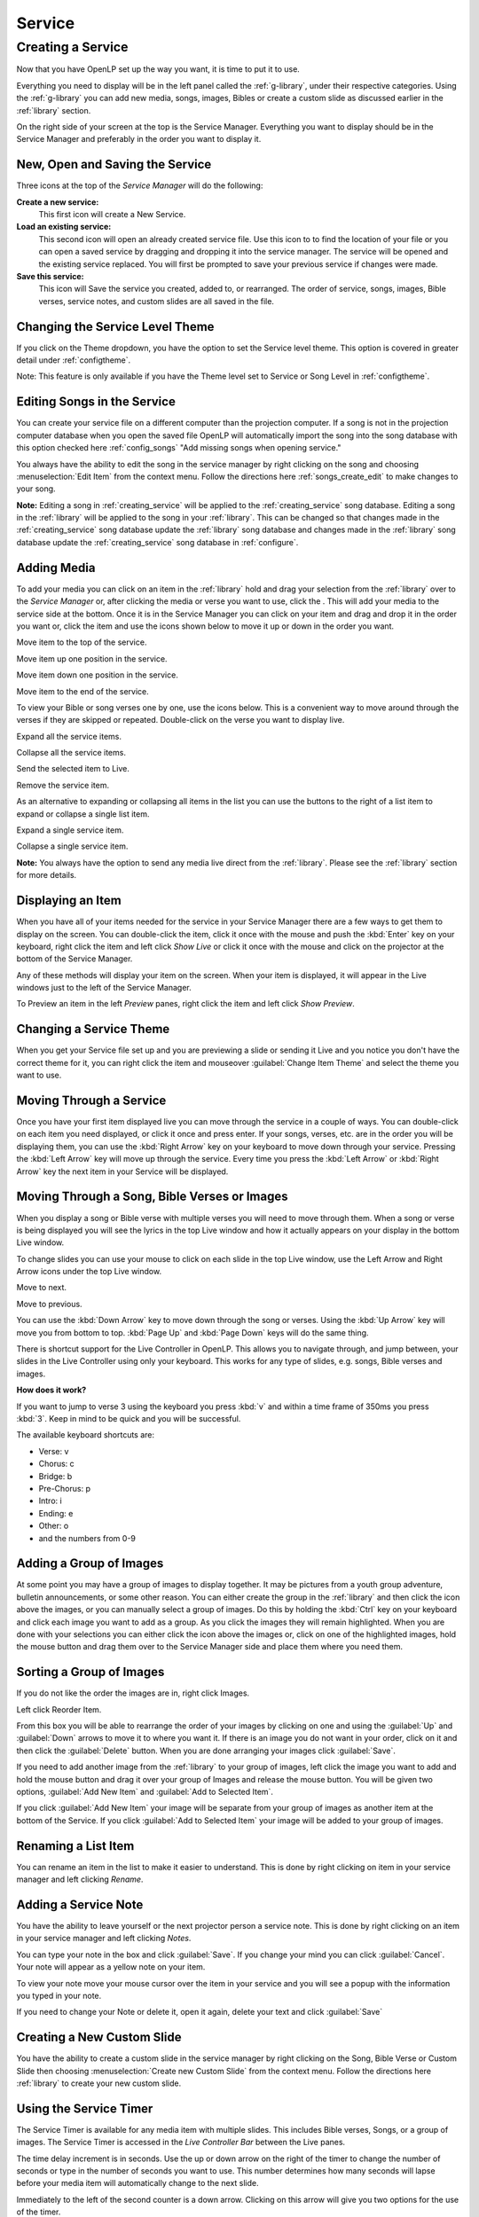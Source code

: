 .. _creating_service:

=======
Service
=======

Creating a Service
==================

Now that you have OpenLP set up the way you want, it is time to put it to use.

Everything you need to display will be in the left panel called the
:ref:`g-library`, under their respective categories. Using the
:ref:`g-library` you can add new media, songs, images, Bibles or create a
custom slide as discussed earlier in the :ref:`library` section.

.. image:: pics/mediamanager_songs.png

On the right side of your screen at the top is the Service Manager. Everything 
you want to display should be in the Service Manager and preferably in the order 
you want to display it.

.. image:: pics/servicemanager.png

.. _new_service:

New, Open and Saving the Service
--------------------------------

Three icons at the top of the *Service Manager* will do the following:

|service_new| **Create a new service:**
    This first icon will create a New Service. 

|service_open| **Load an existing service:**
    This second icon will open an already created service file. Use this icon to 
    to find the location of your file or you can open a saved service by 
    dragging and dropping it into the service manager. The service will be 
    opened and the existing service replaced. You will first be prompted to save 
    your previous service if changes were made. 

|service_save| **Save this service:**
    This icon will Save the service you created, added to, or rearranged. The 
    order of service, songs, images, Bible verses, service notes, and custom 
    slides are all saved in the file.

Changing the Service Level Theme
----------------------------------------

If you click on the Theme dropdown, you have the option to set the Service
level theme. This option is covered in greater detail under
:ref:`configtheme`.

Note: This feature is only available if you have the Theme level set to 
Service or Song Level in :ref:`configtheme`.

Editing Songs in the Service
----------------------------

You can create your service file on a different computer than the projection 
computer. If a song is not in the projection computer database when you open the
saved file OpenLP will automatically import the song into the song database with 
this option checked here :ref:`config_songs` "Add missing songs when opening 
service."

You always have the ability to edit the song in the service manager by right 
clicking on the song and choosing :menuselection:`Edit Item` from the context 
menu. Follow the directions here :ref:`songs_create_edit` to make changes to 
your song. 

**Note:** Editing a song in :ref:`creating_service` will be applied to 
the :ref:`creating_service` song database. Editing a song in the :ref:`library` 
will be applied to the song in your :ref:`library`.  This can be changed
so that changes made in the :ref:`creating_service` song database update 
the :ref:`library` song database and changes made in the :ref:`library`
song database update the :ref:`creating_service` song database in :ref:`configure`.

Adding Media
------------

To add your media you can click on an item in the :ref:`library` hold and 
drag your selection from the :ref:`library` over to the *Service Manager* 
or, after clicking the media or verse you want to use, click the |add_plus|. 
This will add your media to the service side at the bottom. Once it is in the 
Service Manager you can click on your item and drag and drop it in the order you 
want or, click the item and use the icons shown below to move it up or down in 
the order you want. 

|service_top| Move item to the top of the service.

|service_up| Move item up one position in the service.

|service_down| Move item down one position in the service.

|service_bottom| Move item to the end of the service.

To view your Bible or song verses one by one, use the icons below. This is a 
convenient way to move around through the verses if they are skipped or repeated. 
Double-click on the verse you want to display live.

|service_expand| Expand all the service items.

|service_collapse| Collapse all the service items.

|live| Send the selected item to Live.

|custom_delete| Remove the service item.

As an alternative to expanding or collapsing all items in the list you can use the
buttons to the right of a list item to expand or collapse a single list item.

|EXPAND_SINGLE| Expand a single service item.

|COLLAPSE_SINGLE| Collapse a single service item.

**Note:** You always have the option to send any media live direct from the 
:ref:`library`. Please see the :ref:`library` section for more 
details.

Displaying an Item
------------------

When you have all of your items needed for the service in your Service Manager
there are a few ways to get them to display on the screen. You can double-click
the item, click it once with the mouse and push the :kbd:`Enter` key on your
keyboard, right click the item and left click *Show Live* or click it once with
the mouse and click on the projector |live| at the bottom of the Service Manager.

Any of these methods will display your item on
the screen. When your item is displayed, it will appear in the Live windows just
to the left of the Service Manager.

.. image:: pics/slidecontroller.png

To Preview an item in the left *Preview* panes, right click the item and left
click *Show Preview*.

Changing a Service Theme
------------------------

When you get your Service file set up and you are previewing a slide or sending
it Live and you notice you don't have the correct theme for it, you can right
click the item and mouseover :guilabel:`Change Item Theme` and select the theme
you want to use.

Moving Through a Service
------------------------

Once you have your first item displayed live you can move through the service in
a couple of ways. You can double-click on each item you need displayed, or click
it once and press enter. If your songs, verses, etc. are in the order you will
be displaying them, you can use the :kbd:`Right Arrow` key on your keyboard to
move down through your service. Pressing the :kbd:`Left Arrow` key will move up
through the service. Every time you press the :kbd:`Left Arrow` or
:kbd:`Right Arrow` key the next item in your Service will be displayed.

Moving Through a Song, Bible Verses or Images
---------------------------------------------

When you display a song or Bible verse with multiple verses you will need to
move through them. When a song or verse is being displayed you will see the
lyrics in the top Live window and how it actually appears on your display
in the bottom Live window. 

To change slides you can use your mouse to click on each slide in the top Live 
window, use the Left Arrow and Right Arrow icons under the top Live window.

|slide_next| Move to next.

|slide_previous| Move to previous.

You can use the :kbd:`Down Arrow` key to move down through
the song or verses. Using the :kbd:`Up Arrow` key will move you from bottom to
top. :kbd:`Page Up` and :kbd:`Page Down` keys will do the same thing.

There is shortcut support for the Live Controller in OpenLP. This allows you to 
navigate through, and jump between, your slides in the Live Controller using only 
your keyboard. This works for any type of slides, e.g. songs, Bible verses and 
images.

**How does it work?**

If you want to jump to verse 3 using the keyboard you press :kbd:`v` and within 
a time frame of 350ms you press :kbd:`3`. Keep in mind to be quick and you will 
be successful.

The available keyboard shortcuts are:

* Verse: v
* Chorus: c
* Bridge: b
* Pre-Chorus: p
* Intro: i
* Ending: e
* Other: o
* and the numbers from 0-9

.. _adding_images:

Adding a Group of Images
------------------------

At some point you may have a group of images to display together. It may be
pictures from a youth group adventure, bulletin announcements, or some other
reason. You can either create the group in the :ref:`library` and then
click the |buttons_add| icon above the images, or you can manually select a
group of images. Do this by holding the :kbd:`Ctrl` 
key on your keyboard and click each image you want to add as a group. As you 
click the images they will remain highlighted. When you are done with your 
selections you can either click the |buttons_add| icon above the images or, 
click on one of the highlighted images, hold the mouse button and drag them over 
to the Service Manager side and place them where you need them.

.. image:: pics/service_manager_image_group.png

Sorting a Group of Images
-------------------------

If you do not like the order the images are in,
right click Images.

.. image:: pics/service_manager_image_group_right_click.png

Left click Reorder Item.

.. image:: pics/service_manager_reorder_images.png

From this box you will be able to rearrange the order of your images by clicking
on one and using the :guilabel:`Up` and :guilabel:`Down` arrows to move it to
where you want it. If there is an image you do not want in your order, click on
it and then click the :guilabel:`Delete` button. When you are done arranging
your images click :guilabel:`Save`.

If you need to add another image from the :ref:`library` to your group of 
images, left click the image you want to add and hold the mouse button and drag 
it over your group of Images and release the mouse button. You will be given 
two options, :guilabel:`Add New Item` and :guilabel:`Add to Selected Item`.

.. image:: pics/service_manager_image_dnd_menu.png

If you click :guilabel:`Add New Item` your image will be separate from your
group of images as another item at the bottom of the Service. If you click
:guilabel:`Add to Selected Item` your image will be added to your group of
images.

Renaming a List Item
---------------------

You can rename an item in the list to make it easier to understand.  This is
done by right clicking on item in your service manager and left clicking *Rename*.

.. _adding_note:

Adding a Service Note
---------------------

You have the ability to leave yourself or the next projector person a service 
note. This is done by right clicking on an item in your service manager and left 
clicking *Notes*.

.. image:: pics/service_item_notes.png

You can type your note in the box and click :guilabel:`Save`. If you change your
mind you can click :guilabel:`Cancel`. Your note will appear as a yellow note on
your item.

.. image:: pics/service_manager_note_icon.png

To view your note move your mouse cursor over the item in your service and you 
will see a popup with the information you typed in your note.

.. image:: pics/service_manager_note_hover.png

If you need to change your Note or delete it, open it again, delete your text
and click :guilabel:`Save`

Creating a New Custom Slide
---------------------------

You have the ability to create a custom slide in the service manager by right 
clicking on the Song, Bible Verse or Custom Slide then 
choosing :menuselection:`Create new Custom Slide` from the context menu. 
Follow the directions here :ref:`library` to 
create your new custom slide.

.. _using_timer:

Using the Service Timer
-------------------------------

The Service Timer is available for any media item with multiple slides.
This includes Bible verses, Songs, or a group of images. The Service Timer is 
accessed in the *Live Controller Bar* between the Live panes.

.. image:: pics/service_timer.png

The time delay increment is in seconds. Use the up or down arrow on the right of 
the timer to change the number of seconds or type in the number of seconds you 
want to use. This number determines how many seconds will lapse before your 
media item will automatically change to the next slide. 

Immediately to the left of the second counter is a down arrow. Clicking on this 
arrow will give you two options for the use of the timer.

.. image:: pics/service_timer_select.png

**Play Slides in Loop:**
    Selecting this option will continuously loop your slides from beginning to 
    end, and back to the beginning again. The slide loop will continue until you 
    click the timer start and stop button again or move to the next service item.

**Play Slides to End:**
    Selecting this option will display your slides through once and stop at the 
    end.

|service_timer| **Timer start and stop:**
    Click this button to start or stop the timer function. You can also use the 
    keyboard shortcut :kbd:`L` to start and stop the continuous loop.

Using the Media Timer
---------------------

**Note:** The media timer is only available when you are using System as your 
default player. Please check your media configuration here: 
:menuselection:`Settings --> Configure OpenLP --> Media`. Configure your player 
using System with these instructions. :ref:`media_configure`.

The media timer is used when you have a media file in your service manager and 
you would like it to start and/or stop at a specified time. 

After adding your media file to the :ref:`creating_service` you can mouseover 
your file and the popup will show you the play time "Length" in hours, minutes 
and seconds.

.. image:: pics/service_manager_media_hover.png

Right click on your media file and left click 
|service_timer| :guilabel:`Start Time`.

.. image:: pics/service_manager_media_right_click.png

**Item Start and Finish Time**
    The start and stop time default to the beginning and end of the video.

.. image:: pics/service_manager_media_times.png

Change the hours, minutes and seconds to the times you want your video to begin 
and end. When you are finished click :guilabel:`Ok` to save your changes or 
:guilabel:`Cancel` to leave the times as they were originally. When you display 
your media live it will start and stop with the times you configured.

.. image:: pics/service_manager_media_times2.png

After your changes have been saved you can check your start and stop times by
putting your mouse cursor over the media file. 

.. image:: pics/service_manager_media_hover2.png

.. _blank_control:

Using the "Blank to" Control
----------------------------

On the *Live Controller Bar* in between the Live windows are three options to
Blank your screen. Depending on how narrow your slidecontroller is, the three 
options will be presented as a dropdown menu in the toolbar.

.. image:: pics/blank_screen_dropdown.png

Or as three separate buttons in the toolbar.

.. image:: pics/blank_screen_toolbar.png

|slide_blank| **Blank Screen:**
    Choosing this option will blank your projector to black as if it were shut off.
    The shortcut for this option is :kbd:`.` (fullstop/period on your keyboard).

|slide_theme| **Blank to Theme:**
    Choosing this option will show your blank theme only, without lyrics or verses.
    If you are blanking a song with an assigned theme it will blank to that theme.
    If no theme is assigned or you are blanking a presentation or image, it will
    blank to the global theme. The shortcut for this option is :kbd:`T`.

|slide_desktop| **Show Desktop:**
    Choosing this option will show your desktop wallpaper or a program that you have
    open on the extended monitor or projector. You can seamlessly switch between one
    program and OpenLP by Blank to Desktop. The shortcut for this option is :kbd:`D`.

You can change or add to the keyboard shortcuts here
:menuselection:`Settings --> Configure Shortcuts`.

.. _linked-audio:

Linked Audio Control
--------------------

|audio_pause| You can stop or start the audio playing on your :ref:`songs_linked`
by using this button. This button becomes available when you have linked an 
audio file to a song and it is in use.

.. image:: pics/play_or_pause.png

To the right of the |audio_pause| button a count down timer for the audio file is
displayed to indicate the play time remaining for the linked audio file.  If you 
have multiple linked audio files, the play time remaining will only be for the 
current playing linked audio file.

.. image:: pics/audio_dropdown1.png

By selecting the drop down menu between the |audio_pause| button and the count down
timer you can jump to the next linked audio file for the song using :guilabel:`Next Track` or select
the :guilabel:`Tracks` menu selection and jump to any linked audio file in the song.

.. image:: pics/audio_dropdown3.png

Linked audio files or groups of linked audio files can repeat when the last file
finishes playing.  To set linked audio files to repeat, enable the :guilabel:`Repeat track list`
in :ref:`configure` on the General page.

Linked audio files can be set to start playing as soon as the first slide of the song
is displayed.  To enable the linked audio files to start playing when the first slide 
is displayed, disable the :guilabel:`Start background audio paused` option in :ref:`configure` 
on the General page.

Saving the Service
------------------

|service_save| **Save this service:**
    This icon will Save the service you created, added to, or rearranged.

Now that you created your service, tested it and are ready for your worship
service, you will want to save your service file. OpenLP will remind you to do
this when you close the program or you can click the save button 
:ref:`new_service` at the top of your service file. Choose the location you 
want to save your file and click :guilabel:`Ok`.

.. These are all the image templates that are used in this page.

.. |SERVICE_TIMER| image:: pics/service_timer_start.png
.. |ADD_PLUS| image:: pics/general_add.png
.. |LIVE| image:: pics/system_live.png
.. |SERVICE_TOP| image:: pics/service_top.png
.. |SERVICE_UP| image:: pics/service_up.png
.. |SERVICE_BOTTOM| image:: pics/service_bottom.png
.. |SERVICE_DOWN| image:: pics/service_down.png
.. |SLIDE_NEXT| image:: pics/slide_next.png
.. |SLIDE_PREVIOUS| image:: pics/slide_previous.png
.. |SLIDE_BLANK| image:: pics/slide_blank.png
.. |SLIDE_THEME| image:: pics/general_preview.png
.. |SLIDE_DESKTOP| image:: pics/preferences-desktop-display.png
.. |CUSTOM_DELETE| image:: pics/custom_delete.png
.. |SERVICE_EXPAND| image:: pics/service_expand_all.png
.. |SERVICE_COLLAPSE| image:: pics/service_collapse_all.png
.. |SERVICE_NEW| image:: pics/service_new.png
.. |SERVICE_OPEN| image:: pics/service_open.png
.. |SERVICE_SAVE| image:: pics/service_save.png
.. |AUDIO_PAUSE| image:: pics/media_playback_pause.png
.. |BUTTONS_ADD| image:: pics/buttons_add.png
.. |EXPAND_SINGLE| image:: pics/service_manager_expand_one_item.png
.. |COLLAPSE_SINGLE| image:: pics/service_manager_collapse_one_item.png
